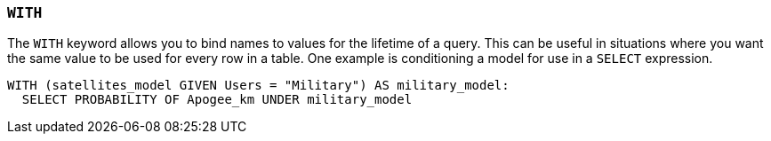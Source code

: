 === `+WITH+`

The `+WITH+` keyword allows you to bind names to values for the lifetime of a query. This can be useful in situations where you want the same value to be used for every row in a table. One example is conditioning a model for use in a `+SELECT+` expression.

[example]
====
[source,iql]
----
WITH (satellites_model GIVEN Users = "Military") AS military_model:
  SELECT PROBABILITY OF Apogee_km UNDER military_model
----
====
